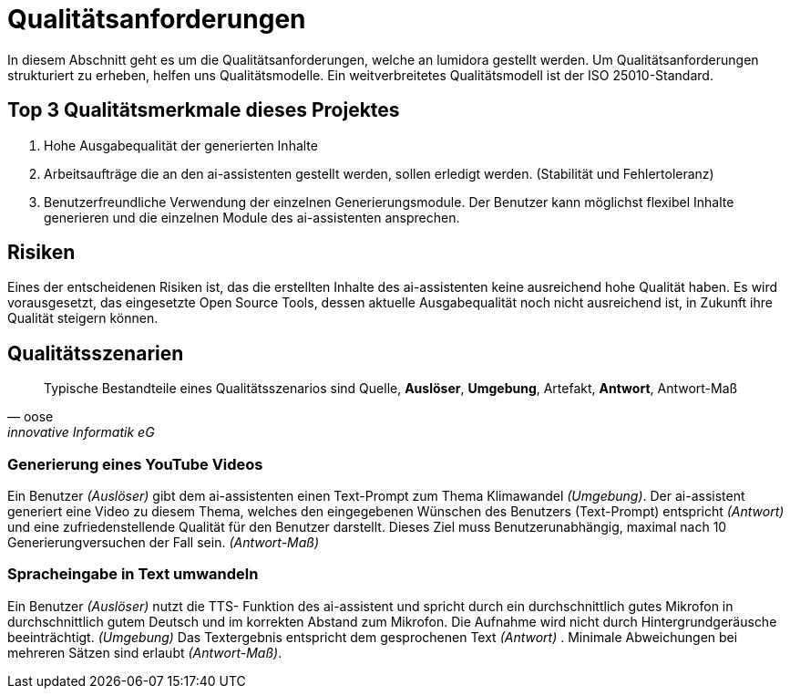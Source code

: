 = Qualitätsanforderungen
:navtitle: Qualität

In diesem Abschnitt geht es um die Qualitätsanforderungen, welche an lumidora gestellt werden.
Um Qualitätsanforderungen strukturiert zu erheben, helfen uns Qualitätsmodelle. Ein weitverbreitetes Qualitätsmodell ist der ISO 25010-Standard.

== Top 3 Qualitätsmerkmale dieses Projektes

. Hohe Ausgabequalität der generierten Inhalte
. Arbeitsaufträge die an den ai-assistenten gestellt werden, sollen erledigt werden. (Stabilität und Fehlertoleranz)
. Benutzerfreundliche Verwendung der einzelnen Generierungsmodule. Der Benutzer kann möglichst flexibel Inhalte generieren und die einzelnen Module des ai-assistenten ansprechen.

== Risiken
Eines der entscheidenen Risiken ist, das die erstellten Inhalte des ai-assistenten keine ausreichend hohe Qualität haben. Es wird vorausgesetzt,
das eingesetzte Open Source Tools, dessen aktuelle Ausgabequalität noch nicht ausreichend ist, in Zukunft ihre Qualität steigern können.

== Qualitätsszenarien

[quote,oose,innovative Informatik eG]
Typische Bestandteile eines Qualitätsszenarios sind Quelle, *Auslöser*, *Umgebung*, Artefakt, *Antwort*, Antwort-Maß

=== Generierung eines YouTube Videos
Ein Benutzer _(Auslöser)_ gibt dem ai-assistenten einen Text-Prompt zum Thema Klimawandel _(Umgebung)_. Der ai-assistent generiert eine Video zu diesem Thema, welches den eingegebenen Wünschen des Benutzers (Text-Prompt) entspricht _(Antwort)_ und eine zufriedenstellende Qualität für den Benutzer darstellt.
Dieses Ziel muss Benutzerunabhängig, maximal nach 10 Generierungversuchen der Fall sein. _(Antwort-Maß)_

=== Spracheingabe in Text umwandeln
Ein Benutzer _(Auslöser)_ nutzt die TTS- Funktion des ai-assistent und spricht durch ein durchschnittlich gutes Mikrofon in durchschnittlich gutem Deutsch und im korrekten Abstand zum Mikrofon. Die Aufnahme wird nicht durch Hintergrundgeräusche beeinträchtigt. _(Umgebung)_ Das Textergebnis entspricht dem gesprochenen Text _(Antwort)_ . Minimale Abweichungen bei mehreren Sätzen sind erlaubt _(Antwort-Maß)_.